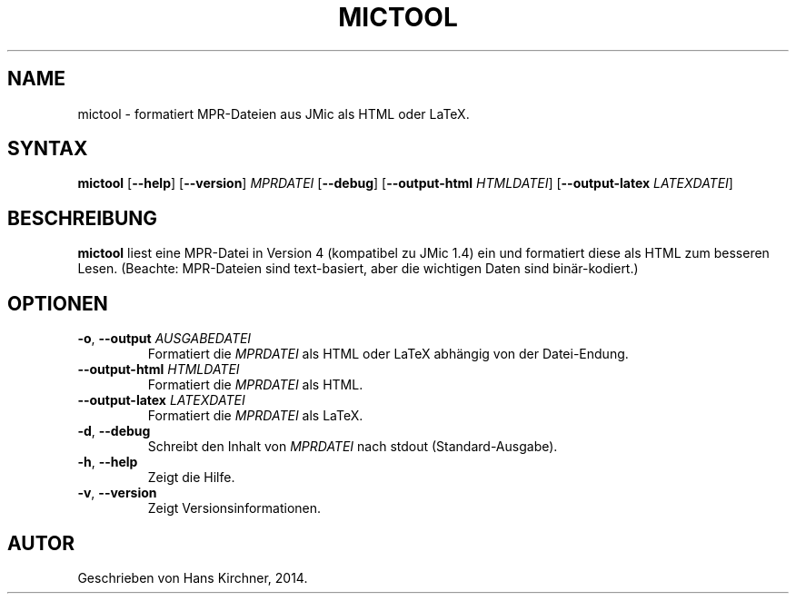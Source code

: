 .TH MICTOOL 1
.SH NAME
mictool \- formatiert MPR-Dateien aus JMic als HTML oder LaTeX.
.SH SYNTAX
.B mictool
[\fB\-\-help\fR]
[\fB\-\-version\fR]
.IR MPRDATEI
[\fB\-\-debug\fR]
[\fB\-\-output\-html\fR \fIHTMLDATEI\fR]
[\fB\-\-output\-latex\fR \fILATEXDATEI\fR]
.SH BESCHREIBUNG
.B mictool
liest eine MPR-Datei in Version 4 (kompatibel zu JMic 1.4) ein und formatiert diese als HTML zum besseren Lesen.
(Beachte: MPR-Dateien sind text-basiert, aber die wichtigen Daten sind binär-kodiert.)
.SH OPTIONEN
.TP
.BR \-o ", " \-\-output " " \fIAUSGABEDATEI\fR
Formatiert die \fIMPRDATEI\fR als HTML oder LaTeX abhängig von der Datei-Endung.
.TP
.BR \-\-output\-html " " \fIHTMLDATEI\fR
Formatiert die \fIMPRDATEI\fR als HTML.
.TP
.BR \-\-output-latex " " \fILATEXDATEI\fR
Formatiert die \fIMPRDATEI\fR als LaTeX.
.TP
.BR \-d ", " \-\-debug
Schreibt den Inhalt von \fIMPRDATEI\fR nach stdout (Standard-Ausgabe).
.TP
.BR \-h ", " \-\-help
Zeigt die Hilfe.
.TP
.BR \-v ", " \-\-version
Zeigt Versionsinformationen.
.SH AUTOR
Geschrieben von Hans Kirchner, 2014.
